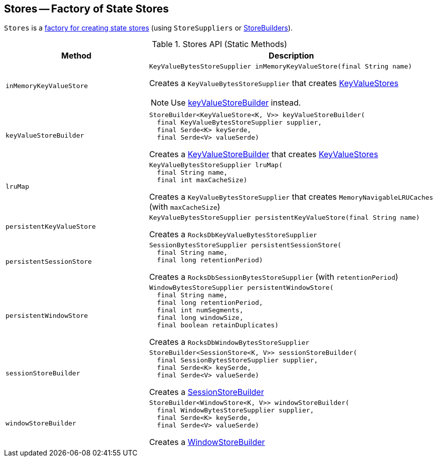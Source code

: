 == [[Stores]] Stores -- Factory of State Stores

`Stores` is a <<methods, factory for creating state stores>> (using `StoreSuppliers` or <<kafka-streams-StoreBuilder.adoc#, StoreBuilders>>).

[[methods]]
.Stores API (Static Methods)
[cols="1m,2",options="header",width="100%"]
|===
| Method
| Description

| inMemoryKeyValueStore
a| [[inMemoryKeyValueStore]]

[source, java]
----
KeyValueBytesStoreSupplier inMemoryKeyValueStore(final String name)
----

Creates a `KeyValueBytesStoreSupplier` that creates <<kafka-streams-StateStore-KeyValueStore.adoc#, KeyValueStores>>

NOTE: Use <<keyValueStoreBuilder, keyValueStoreBuilder>> instead.

| keyValueStoreBuilder
a| [[keyValueStoreBuilder]]

[source, java]
----
StoreBuilder<KeyValueStore<K, V>> keyValueStoreBuilder(
  final KeyValueBytesStoreSupplier supplier,
  final Serde<K> keySerde,
  final Serde<V> valueSerde)
----

Creates a <<kafka-streams-KeyValueStoreBuilder.adoc#, KeyValueStoreBuilder>> that creates <<kafka-streams-StateStore-KeyValueStore.adoc#, KeyValueStores>>

| lruMap
a| [[lruMap]]

[source, java]
----
KeyValueBytesStoreSupplier lruMap(
  final String name,
  final int maxCacheSize)
----

Creates a `KeyValueBytesStoreSupplier` that creates `MemoryNavigableLRUCaches` (with `maxCacheSize`)

| persistentKeyValueStore
a| [[persistentKeyValueStore]]

[source, java]
----
KeyValueBytesStoreSupplier persistentKeyValueStore(final String name)
----

Creates a `RocksDbKeyValueBytesStoreSupplier`

| persistentSessionStore
a| [[persistentSessionStore]]

[source, java]
----
SessionBytesStoreSupplier persistentSessionStore(
  final String name,
  final long retentionPeriod)
----

Creates a `RocksDbSessionBytesStoreSupplier` (with `retentionPeriod`)

| persistentWindowStore
a| [[persistentWindowStore]]

[source, java]
----
WindowBytesStoreSupplier persistentWindowStore(
  final String name,
  final long retentionPeriod,
  final int numSegments,
  final long windowSize,
  final boolean retainDuplicates)
----

Creates a `RocksDbWindowBytesStoreSupplier`

| sessionStoreBuilder
a| [[sessionStoreBuilder]]

[source, java]
----
StoreBuilder<SessionStore<K, V>> sessionStoreBuilder(
  final SessionBytesStoreSupplier supplier,
  final Serde<K> keySerde,
  final Serde<V> valueSerde)
----

Creates a <<kafka-streams-SessionStoreBuilder.adoc#, SessionStoreBuilder>>

| windowStoreBuilder
a| [[windowStoreBuilder]]

[source, java]
----
StoreBuilder<WindowStore<K, V>> windowStoreBuilder(
  final WindowBytesStoreSupplier supplier,
  final Serde<K> keySerde,
  final Serde<V> valueSerde)
----

Creates a <<kafka-streams-WindowStoreBuilder.adoc#, WindowStoreBuilder>>
|===

